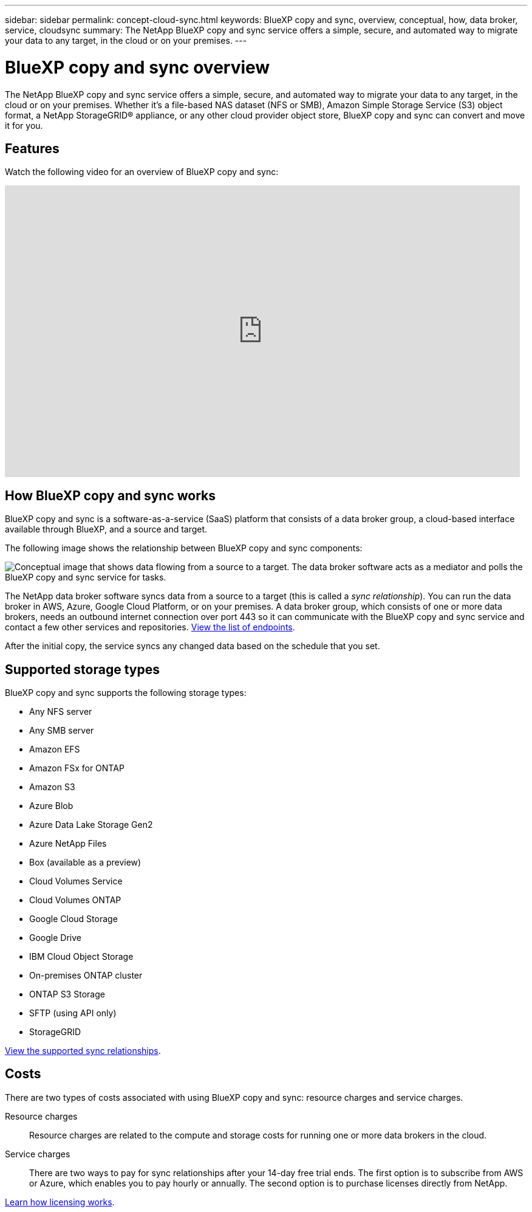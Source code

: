 ---
sidebar: sidebar
permalink: concept-cloud-sync.html
keywords: BlueXP copy and sync, overview, conceptual, how, data broker, service, cloudsync
summary: The NetApp BlueXP copy and sync service offers a simple, secure, and automated way to migrate your data to any target, in the cloud or on your premises.
---

= BlueXP copy and sync overview
:hardbreaks:
:nofooter:
:icons: font
:linkattrs:
:imagesdir: ./media/

[.lead]
The NetApp BlueXP copy and sync service offers a simple, secure, and automated way to migrate your data to any target, in the cloud or on your premises. Whether it’s a file-based NAS dataset (NFS or SMB), Amazon Simple Storage Service (S3) object format, a NetApp StorageGRID® appliance, or any other cloud provider object store, BlueXP copy and sync can convert and move it for you.

== Features

Watch the following video for an overview of BlueXP copy and sync:

video::oZNJtLvgNfQ[youtube, width=848, height=480]

== How BlueXP copy and sync works

BlueXP copy and sync is a software-as-a-service (SaaS) platform that consists of a data broker group, a cloud-based interface available through BlueXP, and a source and target.

The following image shows the relationship between BlueXP copy and sync components:

image:diagram_cloud_sync_overview.png[Conceptual image that shows data flowing from a source to a target. The data broker software acts as a mediator and polls the BlueXP copy and sync service for tasks.]

The NetApp data broker software syncs data from a source to a target (this is called a _sync relationship_). You can run the data broker in AWS, Azure, Google Cloud Platform, or on your premises. A data broker group, which consists of one or more data brokers, needs an outbound internet connection over port 443 so it can communicate with the BlueXP copy and sync service and contact a few other services and repositories. link:reference-networking.html[View the list of endpoints].

After the initial copy, the service syncs any changed data based on the schedule that you set.

== Supported storage types

BlueXP copy and sync supports the following storage types:

* Any NFS server
* Any SMB server
* Amazon EFS
* Amazon FSx for ONTAP
* Amazon S3
* Azure Blob
* Azure Data Lake Storage Gen2
* Azure NetApp Files
* Box (available as a preview)
* Cloud Volumes Service
* Cloud Volumes ONTAP
* Google Cloud Storage
* Google Drive
* IBM Cloud Object Storage
* On-premises ONTAP cluster
* ONTAP S3 Storage
* SFTP (using API only)
* StorageGRID

link:reference-supported-relationships.html[View the supported sync relationships].

== Costs

There are two types of costs associated with using BlueXP copy and sync: resource charges and service charges.

Resource charges:: Resource charges are related to the compute and storage costs for running one or more data brokers in the cloud.

Service charges:: There are two ways to pay for sync relationships after your 14-day free trial ends. The first option is to subscribe from AWS or Azure, which enables you to pay hourly or annually. The second option is to purchase licenses directly from NetApp.

link:concept-licensing.html[Learn how licensing works].
